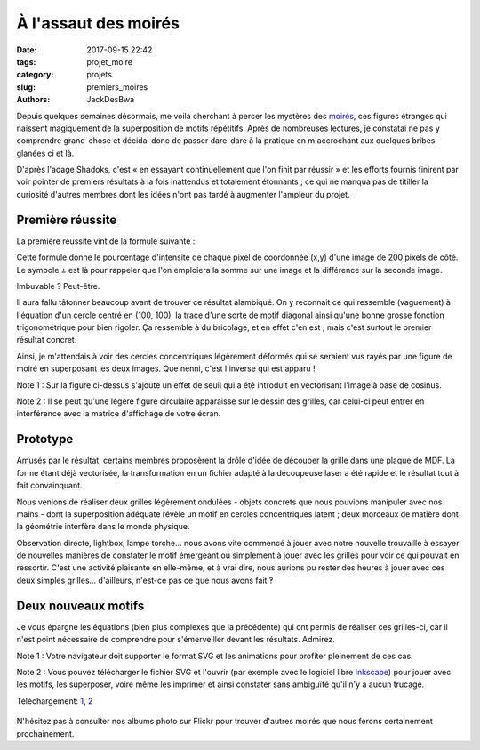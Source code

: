 =====================
À l'assaut des moirés
=====================

:date: 2017-09-15 22:42
:tags: projet_moire
:category: projets
:slug: premiers_moires
:authors: JackDesBwa


Depuis quelques semaines désormais, me voilà cherchant à percer les mystères
des `moirés`_, ces figures étranges qui naissent magiquement de la
superposition de motifs répétitifs. Après de nombreuses lectures, je constatai
ne pas y comprendre grand-chose et décidai donc de passer dare-dare à la
pratique en m'accrochant aux quelques bribes glanées ci et là.

D'après l'adage Shadoks, c'est « en essayant continuellement que l'on finit par
réussir » et les efforts fournis finirent par voir pointer de premiers
résultats à la fois inattendus et totalement étonnants ; ce qui ne manqua pas
de titiller la curiosité d'autres membres dont les idées n'ont pas tardé à
augmenter l'ampleur du projet.

Première réussite
-----------------

La première réussite vint de la formule suivante :

.. container:: aligncenter

   .. image:: /images/moire/formule1.png
      :alt: I(x, y) = cos^2 \left ( {2 \pi \over 10} \left [ {{ min\{(x-100)^2+(y-100)^2, 8100\} \over 800} \pm (x+y-200) }) \right ] \right )

Cette formule donne le pourcentage d'intensité de chaque pixel de coordonnée
(x,y) d'une image de 200 pixels de côté. Le symbole ± est là pour rappeler que
l'on emploiera la somme sur une image et la différence sur la seconde image.

Imbuvable ? Peut-être.

Il aura fallu tâtonner beaucoup avant de trouver ce résultat alambiqué. On y
reconnait ce qui ressemble (vaguement) à l'équation d'un cercle centré en
(100, 100), la trace d'une sorte de motif diagonal ainsi qu'une bonne grosse
fonction trigonométrique pour bien rigoler. Ça ressemble à du bricolage, et en
effet c'en est ; mais c'est surtout le premier résultat concret.

Ainsi, je m'attendais à voir des cercles concentriques légèrement déformés qui
se seraient vus rayés par une figure de moiré en superposant les deux images.
Que nenni, c'est l'inverse qui est apparu !

.. container:: aligncenter

   .. image:: /images/moire/figure1.png
      :alt: Deux grilles et leur supperposition formant le moiré

Note 1 : Sur la figure ci-dessus s'ajoute un effet de seuil qui a été introduit
en vectorisant l'image à base de cosinus.

Note 2 : Il se peut qu'une légère figure circulaire apparaisse sur le dessin des
grilles, car celui-ci peut entrer en interférence avec la matrice d'affichage de
votre écran.

Prototype
---------

Amusés par le résultat, certains membres proposèrent la drôle d'idée de découper
la grille dans une plaque de MDF. La forme étant déjà vectorisée, la
transformation en un fichier adapté à la découpeuse laser a été rapide et le
résultat tout à fait convainquant.

Nous venions de réaliser deux grilles légèrement ondulées - objets concrets que
nous pouvions manipuler avec nos mains - dont la superposition adéquate révèle un
motif en cercles concentriques latent ; deux morceaux de matière dont la
géométrie interfère dans le monde physique.

Observation directe, lightbox, lampe torche... nous avons vite commencé à jouer
avec notre nouvelle trouvaille à essayer de nouvelles manières de constater le
motif émergeant ou simplement à jouer avec les grilles pour voir ce qui pouvait
en ressortir. C'est une activité plaisante en elle-même, et à vrai dire, nous
aurions pu rester des heures à jouer avec ces deux simples grilles...
d'ailleurs, n'est-ce pas ce que nous avons fait ‽

.. container:: aligncenter

	.. image :: https://photos.haum.org/small/moire/p1070093_37075915742_o.jpg

Deux nouveaux motifs
--------------------

Je vous épargne les équations (bien plus complexes que la précédente) qui
ont permis de réaliser ces grilles-ci, car il n'est point nécessaire de
comprendre pour s'émerveiller devant les résultats. Admirez.

Note 1 : Votre navigateur doit supporter le format SVG et les animations pour
profiter pleinement de ces cas.

Note 2 : Vous pouvez télécharger le fichier SVG et l'ouvrir (par exemple avec
le logiciel libre Inkscape_) pour jouer avec les motifs, les superposer, voire
même les imprimer et ainsi constater sans ambiguïté qu'il n'y a aucun trucage.


.. container:: aligncenter

   .. raw:: html

      <object data="/images/moire/spirale.svg" type="image/svg+xml"></object>
      <object data="/images/moire/diode.svg" type="image/svg+xml"></object>

   Téléchargement: 1_, 2_

	.. image :: https://photos.haum.org/small/moire/p1070361_37075912802_o.jpg
	.. image :: https://photos.haum.org/small/moire/p1070358_36433433613_o.jpg


N'hésitez pas à consulter nos albums photo sur Flickr pour trouver d'autres
moirés que nous ferons certainement prochainement.

.. _`moirés`: https://fr.wikipedia.org/wiki/Moir%C3%A9_(physique)
.. _Inkscape: https://inkscape.org/fr/
.. _1: /images/moire/spirale.svg
.. _2: /images/moire/diode.svg
